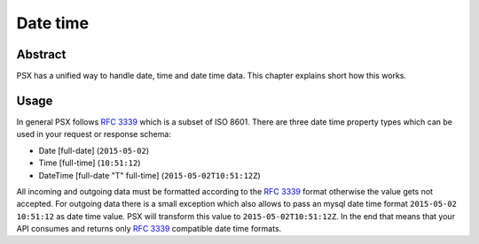 
Date time
=========

Abstract
--------

PSX has a unified way to handle date, time and date time data. This chapter 
explains short how this works.

Usage
-----

In general PSX follows :rfc:`3339#section-5.6` which is a subset of ISO 8601.
There are three date time property types which can be used in your request or 
response schema:

* Date [full-date] (``2015-05-02``)
* Time [full-time] (``10:51:12``)
* DateTime [full-date "T" full-time] (``2015-05-02T10:51:12Z``)

All incoming and outgoing data must be formatted according to the 
:rfc:`3339#section-5.6` format otherwise the value gets not accepted. For 
outgoing data there is a small exception which also allows to pass an mysql date 
time format ``2015-05-02 10:51:12`` as date time value. PSX will transform this 
value to ``2015-05-02T10:51:12Z``. In the end that means that your API consumes 
and returns only :rfc:`3339#section-5.6` compatible date time formats.
